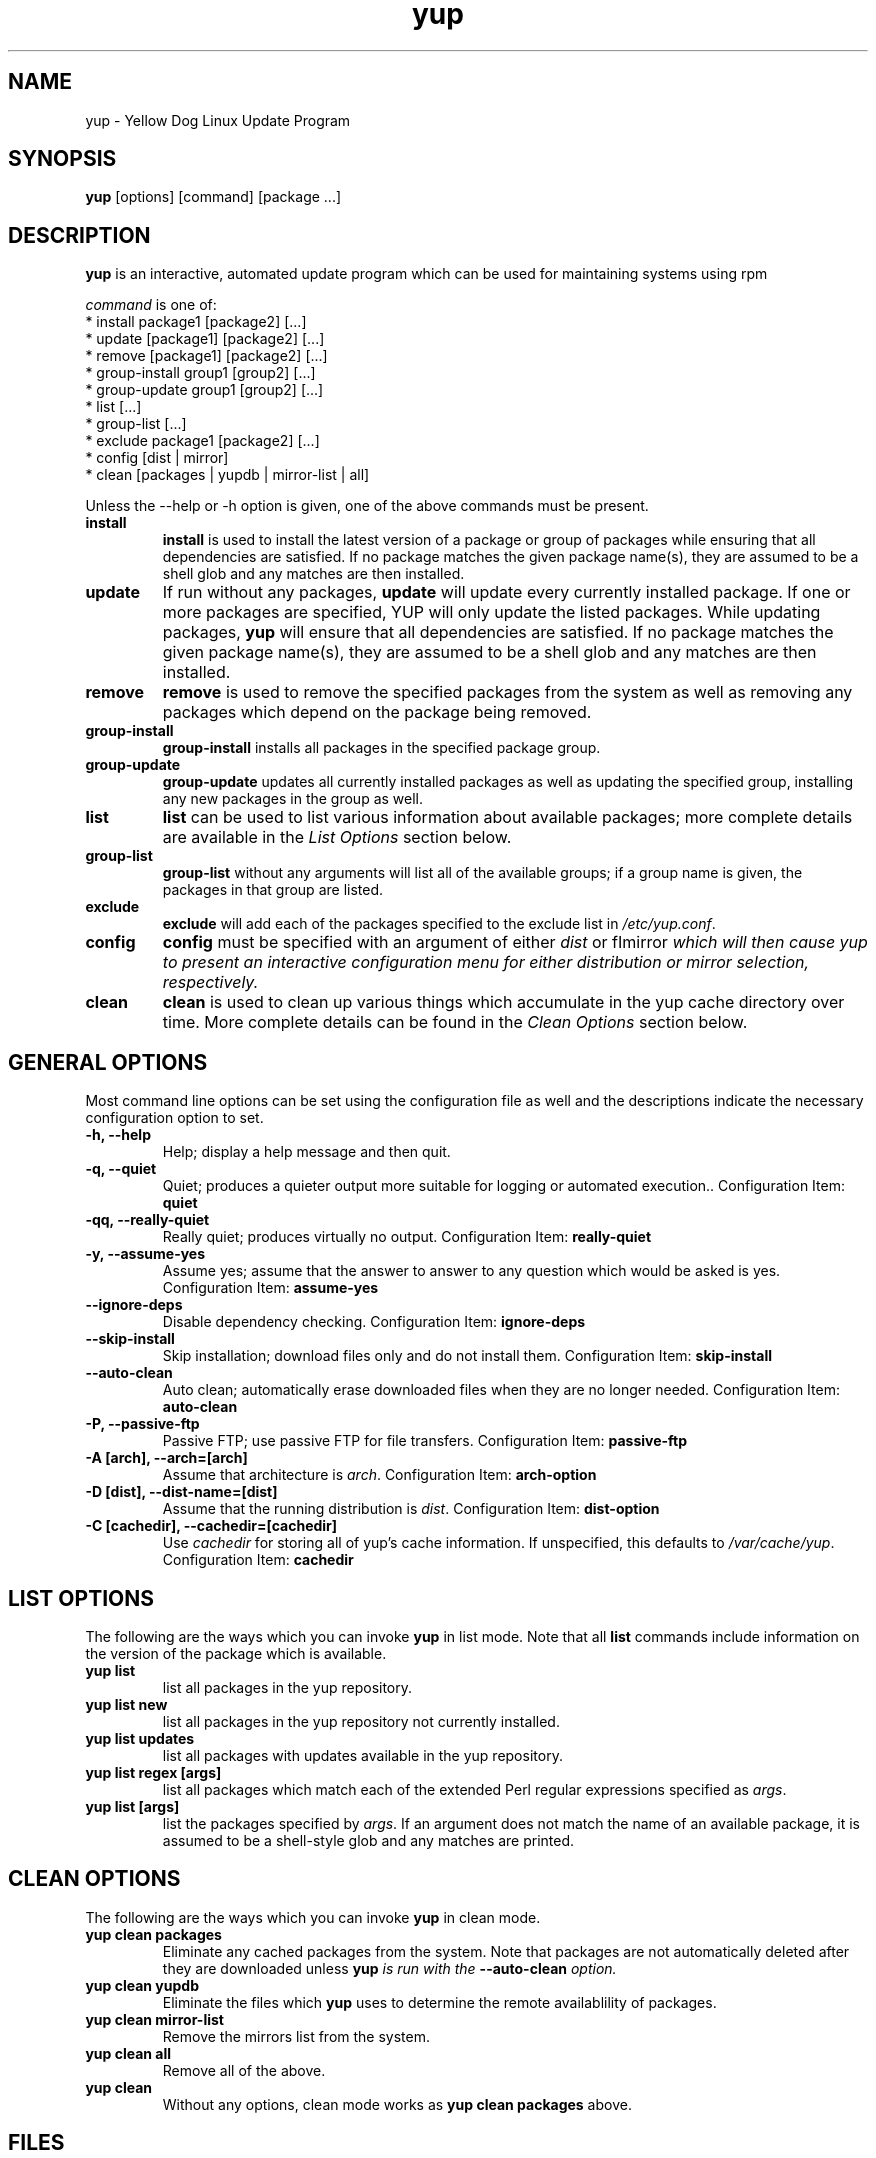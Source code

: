.\" yup - Yellow Dog Linux Update Program
.TH "yup" "8" "2001 Jan  8" "yup" ""
.SH NAME
yup \- Yellow Dog Linux Update Program
.SH SYNOPSIS
\fByup\fP [options] [command] [package ...]
.SH DESCRIPTION
.PP
\fByup\fP is an interactive, automated update program which can be
used for maintaining systems using rpm
.PP
\fIcommand\fP is one of:
.br
.I \fR * install package1 [package2] [\&.\&.\&.]
.br
.I \fR * update [package1] [package2] [\&.\&.\&.]
.br
.I \fR * remove [package1] [package2] [\&.\&.\&.]
.br
.I \fR * group-install group1 [group2] [\&.\&.\&.]
.br
.I \fR * group-update group1 [group2] [\&.\&.\&.]
.br
.I \fR * list [\&.\&.\&.]
.br
.I \fR * group-list [\&.\&.\&.]
.br
.I \fR * exclude package1 [package2] [\&.\&.\&.]
.br
.I \fR * config [dist | mirror]
.br
.I \fR * clean [packages | yupdb | mirror-list | all]
.br
.PP
Unless the --help or -h option is given, one of the above commands
must be present\&.
.PP
.IP "\fBinstall\fP"
\fBinstall\fP is used to install the latest version of a package or
group of packages while ensuring that all dependencies are
satisfied\&.  If no package matches the given package name(s), they are
assumed to be a shell glob and any matches are then installed\&.
.IP
.IP "\fBupdate\fP"
If run without any packages, \fBupdate\fP will update every currently
installed package.  If one or more packages are specified, YUP will
only update the listed packages\&.  While updating packages, \fByup\fP
will ensure that all dependencies are satisfied\&.  If no package
matches the given package name(s), they are assumed to be a shell glob
and any matches are then installed\&.
.IP
.IP "\fBremove\fP"
\fBremove\fP is used to remove the specified packages from the system
as well as removing any packages which depend on the package being
removed\&.
.IP
.IP "\fBgroup-install\fP"
\fBgroup-install\fP installs all packages in the specified package
group\&.
.IP
.IP "\fBgroup-update\fP"
\fBgroup-update\fP updates all currently installed packages as well as
updating the specified group, installing any new packages in the group
as well\&.
.IP
.IP "\fBlist\fP"
\fBlist\fP can be used to list various information about available
packages; more complete details are available in the \fIList Options\fP
section below\&.
.IP
.IP "\fBgroup-list\fP"
\fBgroup-list\fP without any arguments will list all of the available
groups; if a group name is given, the packages in that group are listed\&.
.IP
.IP "\fBexclude\fP"
\fBexclude\fP will add each of the packages specified to the exclude
list in \fI/etc/yup.conf\fP\&.
.IP
.IP "\fBconfig\fP"
\fBconfig\fP must be specified with an argument of either \fIdist\fP
or f\Imirror\fP which will then cause yup to present an interactive
configuration menu for either distribution or mirror selection,
respectively\&.
.IP
.IP "\fBclean\fP"
\fBclean\fP is used to clean up various things which accumulate in the
yup cache directory over time.  More complete details can be found in
the \fIClean Options\fP section below\&.
.IP
.PP
.SH "GENERAL OPTIONS"
Most command line options can be set using the configuration file as
well and the descriptions indicate the necessary configuration option
to set\&.
.PP
.IP "\fB-h, --help\fP"
Help; display a help message and then quit\&.
.IP "\fB-q, --quiet\fP"
Quiet; produces a quieter output more suitable for logging or
automated execution.\&.
Configuration Item: \fBquiet\fP
.IP "\fB-qq, --really-quiet\fP"
Really quiet; produces virtually no output\&.
Configuration Item: \fBreally-quiet\fP
.IP "\fB-y, --assume-yes\fP"
Assume yes; assume that the answer to answer to any question which
would be asked is yes\&.
Configuration Item: \fBassume-yes\fP
.IP "\fB--ignore-deps\fP"
Disable dependency checking\&.
Configuration Item: \fBignore-deps\fP
.IP "\fB--skip-install\fP"
Skip installation; download files only and do not install them\&.
Configuration Item: \fBskip-install\fP
.IP "\fB--auto-clean\fP"
Auto clean; automatically erase downloaded files when they are no
longer needed\&.
Configuration Item: \fBauto-clean\fP
.IP "\fB-P, --passive-ftp\fP"
Passive FTP; use passive FTP for file transfers\&.
Configuration Item: \fBpassive-ftp\fP
.IP "\fB-A [arch], --arch=[arch]\fP"
Assume that architecture is \fIarch\fP\&.
Configuration Item: \fBarch-option\fP
.IP "\fB-D [dist], --dist-name=[dist]\fP"
Assume that the running distribution is \fIdist\fP\&.
Configuration Item: \fBdist-option\fP
.IP "\fB-C [cachedir], --cachedir=[cachedir]\fP"
Use \fIcachedir\fP for storing all of yup's cache information\&.  If
unspecified, this defaults to \fI/var/cache/yup\fP\&.
Configuration Item: \fBcachedir\fP

.PP
.SH "LIST OPTIONS"
The following are the ways which you can invoke \fByup\fP in list
mode\&.  Note that all \fBlist\fP commands include information on the
version of the package which is available\&.
.IP
.IP "\fByup list\fP"
list all packages in the yup repository\&.
.IP
.IP "\fByup list new\fP"
list all packages in the yup repository not currently installed\&.
.IP
.IP "\fByup list updates\fP"
list all packages with updates available in the yup repository\&.
.IP
.IP "\fByup list regex [args]\fP"
list all packages which match each of the extended Perl regular
expressions specified as \fIargs\fP\&.
.IP
.IP "\fByup list [args]\fP"
list the packages specified by \fIargs\fP\&.  If an argument does not
match the name of an available package, it is assumed to be a
shell-style glob and any matches are printed\&.

.PP
.SH "CLEAN OPTIONS"
The following are the ways which you can invoke \fByup\fP in clean
mode\&.
.IP
.IP "\fByup clean packages\fP"
Eliminate any cached packages from the system\&.  Note that packages are
not automatically deleted after they are downloaded unless \fByup\fI
is run with the \fB--auto-clean\fP option\&.
.IP
.IP "\fByup clean yupdb\fP"
Eliminate the files which \fByup\fP uses to determine the remote
availablility of packages\&.
.IP
.IP "\fByup clean mirror-list\fP"
Remove the mirrors list from the system\&.
.IP
.IP "\fByup clean all\fP"
Remove all of the above\&.
.IP "\fByup clean\fP"
Without any options, clean mode works as \fByup clean packages\fP above\&.

.PP
.SH "FILES"
.nf
/etc/yup.conf
/var/cache/yup/
.fi

.PP
.SH "SEE ALSO"
.IR yup-arch (8) ,
.IR yup.conf (5)
.nf

.PP
.SH "AUTHORS"
.nf
Stephen Edie
Jeremy Katz <katzj@linuxpower.org>
Bryan Stillwell <bstill@terraplex.com>
.fi

.PP
.SH "BUGS"
There of course aren't any bugs, but if you find any, they can be
entered in the bug database at Sourceforge
<http://www.sourceforge.net/projects/yup/> 


.fi
